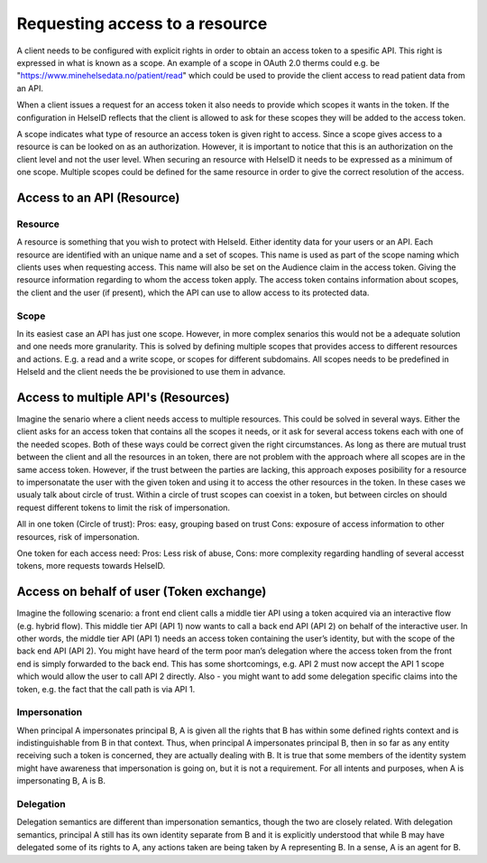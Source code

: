 Requesting access to a resource
===================================

A client needs to be configured with explicit rights in order to obtain an access token to a spesific API. This right is expressed in what is known as a scope. 
An example of a scope in OAuth 2.0 therms could e.g. be "https://www.minehelsedata.no/patient/read" which could be used to provide the client access to read patient data from an API. 

When a client issues a request for an access token it also needs to provide which scopes it wants in the token. If the configuration in HelseID reflects that the client is allowed to ask for these scopes they will be added to the access token.

A scope indicates what type of resource an access token is given right to access. Since a scope gives access to a resource is can be looked on as an authorization. However, it is important to notice that this is an authorization on the client level and not the user level. When securing an resource with HelseID it needs to be expressed as a minimum of one scope. Multiple scopes could be defined for the same resource in order to give the correct resolution of the access.

Access to an API (Resource)
^^^^^^^^^^^^^^^^^^^^^^^^^^^

Resource
""""""""
A resource is something that you wish to protect with HelseId. Either identity data for your users or an API.
Each resource are identified with an unique name and a set of scopes. This name is used as part of the scope naming which clients uses when requesting access. This name will also be set on the Audience claim in the access token. Giving the resource information regarding to whom the access token apply.
The access token contains information about scopes, the client and the user (if present), which the API can use to allow access to its protected data.

Scope
"""""
In its easiest case an API has just one scope. However, in more complex senarios this would not be a adequate solution and one needs more granularity. This is solved by defining multiple scopes that provides access to different resources and actions. E.g. a read and a write scope, or scopes for different subdomains. 
All scopes needs to be predefined in HelseId and the client needs the be provisioned to use them in advance. 

Access to multiple API's (Resources)
^^^^^^^^^^^^^^^^^^^^^^^^^^^^^^^^^^^^
Imagine the senario where a client needs access to multiple resources. This could be solved in several ways.
Either the client asks for an access token that contains all the scopes it needs, or it ask for several access tokens each with one of the needed scopes. 
Both of these ways could be correct given the right circumstances. As long as there are mutual trust between the client and all the resources in an token, there are not problem with the approach where all scopes are in the same access token. 
However, if the trust between the parties are lacking, this approach exposes posibility for a resource to impersonatate the user with the given token and using it to access the other resources in the token.
In these cases we usualy talk about circle of trust. Within a circle of trust scopes can coexist in a token, but between circles on should request different tokens to limit the risk of impersonation. 

All in one token (Circle of trust):
Pros: easy, grouping based on trust Cons: exposure of access information to other resources,  risk of impersonation.

One token for each access need: 
Pros: Less risk of abuse, Cons: more complexity regarding handling of several accesst tokens, more requests towards HelseID.

Access on behalf of user (Token exchange)
^^^^^^^^^^^^^^^^^^^^^^^^^^^^^^^^^^^^^^^^^

Imagine the following scenario: a front end client calls a middle tier API using a token acquired via an interactive flow (e.g. hybrid flow). This middle tier API (API 1) now wants to call a back end API (API 2) on behalf of the interactive user.
In other words, the middle tier API (API 1) needs an access token containing the user’s identity, but with the scope of the back end API (API 2). You might have heard of the term poor man’s delegation where the access token from the front end is simply forwarded to the back end.
This has some shortcomings, e.g. API 2 must now accept the API 1 scope which would allow the user to call API 2 directly. Also - you might want to add some delegation specific claims into the token, e.g. the fact that the call path is via API 1.

Impersonation
"""""""""""""
When principal A impersonates principal B, A is given all the rights that B has within some defined rights context and is indistinguishable from B in that context. Thus, when principal A impersonates principal B, then in so far as any entity receiving such a token is concerned, they are actually dealing with B.  It is true that some members of the identity system might have awareness that impersonation is going on, but it is not a requirement.  For all intents and purposes, when A is impersonating B, A is B.

Delegation
""""""""""
Delegation semantics are different than impersonation semantics, though the two are closely related.  With delegation semantics, principal A still has its own identity separate from B and it is explicitly understood that while B may have delegated some of its rights to A, any actions taken are being taken by A representing B. In a sense, A is an agent for B.

